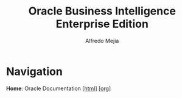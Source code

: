 #+title: Oracle Business Intelligence Enterprise Edition
#+author: Alfredo Mejia
#+options: num:nil html-postamble:nil
#+html_head: <link rel="stylesheet" type="text/css" href="../scratch/bulma/bulma.css" /> <style>body {margin: 5%} h1,h2,h3,h4,h5,h6 {margin-top: 3%}</style>

* Navigation

*Home*: Oracle Documentation [[[file:../000.Home.html][html]]] [[[file:../000.Home.org][org]]] 
